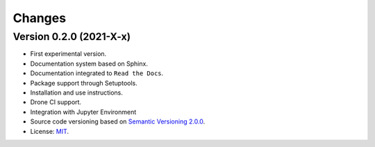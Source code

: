 ..
    This file is part of Python Client Library for SampleDB.
    Copyright (C) 2020-2021 INPE.

    Python Client Library for SampleDB. is free software; you can redistribute it and/or modify it
    under the terms of the MIT License; see LICENSE file for more details.


=======
Changes
=======

Version 0.2.0 (2021-X-x)
--------------------------


- First experimental version.

- Documentation system based on Sphinx.

- Documentation integrated to ``Read the Docs``.

- Package support through Setuptools.

- Installation and use instructions.

- Drone CI support.

- Integration with Jupyter Environment

- Source code versioning based on `Semantic Versioning 2.0.0 <https://semver.org/>`_.

- License: `MIT <https://raw.githubusercontent.com/brazil-data-cube/bdc-db/b-0.2/LICENSE>`_.